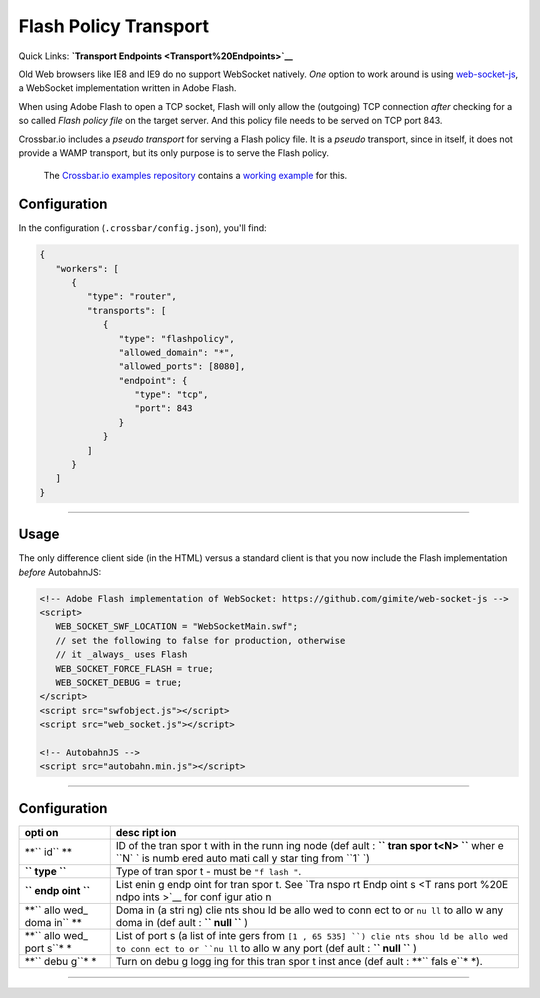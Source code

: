 Flash Policy Transport
======================

Quick Links: **`Transport Endpoints <Transport%20Endpoints>`__**

Old Web browsers like IE8 and IE9 do no support WebSocket natively.
*One* option to work around is using
`web-socket-js <https://github.com/gimite/web-socket-js>`__, a WebSocket
implementation written in Adobe Flash.

When using Adobe Flash to open a TCP socket, Flash will only allow the
(outgoing) TCP connection *after* checking for a so called *Flash policy
file* on the target server. And this policy file needs to be served on
TCP port 843.

Crossbar.io includes a *pseudo transport* for serving a Flash policy
file. It is a *pseudo* transport, since in itself, it does not provide a
WAMP transport, but its only purpose is to serve the Flash policy.

    The `Crossbar.io examples
    repository <https://github.com/crossbario/crossbarexamples>`__
    contains a `working
    example <https://github.com/crossbario/crossbarexamples/tree/master/flash>`__
    for this.

Configuration
-------------

In the configuration (``.crossbar/config.json``), you'll find:

.. code:: json

    {
       "workers": [
          {
             "type": "router",
             "transports": [
                {
                   "type": "flashpolicy",
                   "allowed_domain": "*",
                   "allowed_ports": [8080],
                   "endpoint": {
                      "type": "tcp",
                      "port": 843
                   }
                }
             ]
          }
       ]
    }

--------------

Usage
-----

The only difference client side (in the HTML) versus a standard client
is that you now include the Flash implementation *before* AutobahnJS:

.. code:: html

    <!-- Adobe Flash implementation of WebSocket: https://github.com/gimite/web-socket-js -->
    <script>
       WEB_SOCKET_SWF_LOCATION = "WebSocketMain.swf";
       // set the following to false for production, otherwise
       // it _always_ uses Flash
       WEB_SOCKET_FORCE_FLASH = true;
       WEB_SOCKET_DEBUG = true;
    </script>
    <script src="swfobject.js"></script>
    <script src="web_socket.js"></script>

    <!-- AutobahnJS -->
    <script src="autobahn.min.js"></script>

--------------

Configuration
-------------

+------+------+
| opti | desc |
| on   | ript |
|      | ion  |
+======+======+
| **`` | ID   |
| id`` | of   |
| **   | the  |
|      | tran |
|      | spor |
|      | t    |
|      | with |
|      | in   |
|      | the  |
|      | runn |
|      | ing  |
|      | node |
|      | (def |
|      | ault |
|      | :    |
|      | **`` |
|      | tran |
|      | spor |
|      | t<N> |
|      | ``** |
|      | wher |
|      | e    |
|      | ``N` |
|      | `    |
|      | is   |
|      | numb |
|      | ered |
|      | auto |
|      | mati |
|      | call |
|      | y    |
|      | star |
|      | ting |
|      | from |
|      | ``1` |
|      | `)   |
+------+------+
| **`` | Type |
| type | of   |
| ``** | tran |
|      | spor |
|      | t    |
|      | -    |
|      | must |
|      | be   |
|      | ``"f |
|      | lash |
|      | "``. |
+------+------+
| **`` | List |
| endp | enin |
| oint | g    |
| ``** | endp |
|      | oint |
|      | for  |
|      | tran |
|      | spor |
|      | t.   |
|      | See  |
|      | `Tra |
|      | nspo |
|      | rt   |
|      | Endp |
|      | oint |
|      | s <T |
|      | rans |
|      | port |
|      | %20E |
|      | ndpo |
|      | ints |
|      | >`__ |
|      | for  |
|      | conf |
|      | igur |
|      | atio |
|      | n    |
+------+------+
| **`` | Doma |
| allo | in   |
| wed_ | (a   |
| doma | stri |
| in`` | ng)  |
| **   | clie |
|      | nts  |
|      | shou |
|      | ld   |
|      | be   |
|      | allo |
|      | wed  |
|      | to   |
|      | conn |
|      | ect  |
|      | to   |
|      | or   |
|      | ``nu |
|      | ll`` |
|      | to   |
|      | allo |
|      | w    |
|      | any  |
|      | doma |
|      | in   |
|      | (def |
|      | ault |
|      | :    |
|      | **`` |
|      | null |
|      | ``** |
|      | )    |
+------+------+
| **`` | List |
| allo | of   |
| wed_ | port |
| port | s    |
| s``* | (a   |
| *    | list |
|      | of   |
|      | inte |
|      | gers |
|      | from |
|      | ``[1 |
|      | , 65 |
|      | 535] |
|      | ``)  |
|      | clie |
|      | nts  |
|      | shou |
|      | ld   |
|      | be   |
|      | allo |
|      | wed  |
|      | to   |
|      | conn |
|      | ect  |
|      | to   |
|      | or   |
|      | ``nu |
|      | ll`` |
|      | to   |
|      | allo |
|      | w    |
|      | any  |
|      | port |
|      | (def |
|      | ault |
|      | :    |
|      | **`` |
|      | null |
|      | ``** |
|      | )    |
+------+------+
| **`` | Turn |
| debu | on   |
| g``* | debu |
| *    | g    |
|      | logg |
|      | ing  |
|      | for  |
|      | this |
|      | tran |
|      | spor |
|      | t    |
|      | inst |
|      | ance |
|      | (def |
|      | ault |
|      | :    |
|      | **`` |
|      | fals |
|      | e``* |
|      | *).  |
+------+------+

--------------

